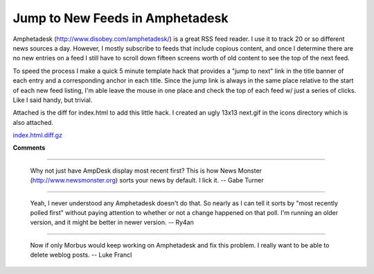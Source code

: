 
Jump to New Feeds in Amphetadesk
--------------------------------

Amphetadesk (http://www.disobey.com/amphetadesk/) is a great RSS feed reader.  I use it to track 20 or so different news sources a day. However, I mostly subscribe to feeds that include copious content, and once I determine there are no new entries on a feed I still have to scroll down fifteen screens worth of old content to see the top of the next feed.

To speed the process I make a quick 5 minute template hack that provides a "jump to next" link in the title banner of each entry and a   corresponding anchor in each title.  Since the jump link is always in the same place relative to the start of each new feed listing, I'm able leave the mouse in one place and check the top of each feed w/ just a series of clicks.  Like I said handy, but trivial.

Attached is the diff for index.html to add this little hack.  I created an ugly 13x13 next.gif in the icons directory which is also attached.

|next.gif|

`index.html.diff.gz`_







.. _index.html.diff.gz: /unblog/UnBlog/2003-04-17?action=AttachFile&do=get&target=index.html.diff.gz


.. |next.gif| image:: /unblog/UnBlog/2003-04-17?action=AttachFile&do=get&target=next.gif



**Comments**


-------------------------

 Why not just have AmpDesk display most recent first?  This is how News Monster (http://www.newsmonster.org) sorts your news by default.  I lick it. -- Gabe Turner

-------------------------

 Yeah, I never understood any Amphetadesk doesn't do that.  So nearly as I can tell it sorts by "most recently polled first" without paying attention to whether or not a change happened on that poll.   I'm running an older version, and it might be better in newer version. -- Ry4an

-------------------------

 Now if only Morbus would keep working on Amphetadesk and fix this problem. I really want to be able to delete weblog posts. -- Luke Francl


.. date: 1050555600
